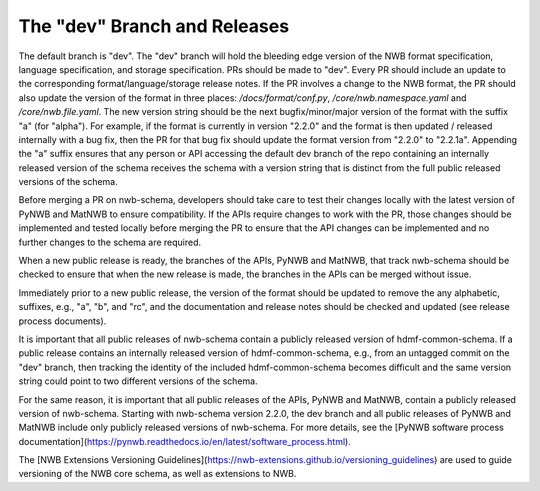 The "dev" Branch and Releases
=============================

The default branch is "dev". The "dev" branch will hold the bleeding edge version of the NWB format specification,
language specification, and storage specification. PRs should be made to "dev". Every PR should include an update to
the corresponding format/language/storage release notes. If the PR involves a change to the NWB format, the PR should
also update the version of the format in three places: `/docs/format/conf.py`, `/core/nwb.namespace.yaml` and
`/core/nwb.file.yaml`. The new version string should be the next bugfix/minor/major version of the format with the
suffix "a" (for "alpha"). For example, if the format is currently in version "2.2.0" and the format is then updated /
released internally with a bug fix, then the PR for that bug fix should update the format version from "2.2.0" to
"2.2.1a". Appending the "a" suffix ensures that any person or API accessing the default dev branch of the repo
containing an internally released version of the schema receives the schema with a version string that is distinct from
the full public released versions of the schema.

Before merging a PR on nwb-schema, developers should take care to test their changes locally with the latest version
of PyNWB and MatNWB to ensure compatibility. If the APIs require changes to work with the PR, those changes should be
implemented and tested locally before merging the PR to ensure that the API changes can be implemented and no further
changes to the schema are required.

When a new public release is ready, the branches of the APIs, PyNWB and MatNWB, that track nwb-schema should be checked
to ensure that when the new release is made, the branches in the APIs can be merged without issue.

Immediately prior to a new public release, the version of the format should be updated to remove the any alphabetic,
suffixes, e.g., "a", "b", and "rc", and the documentation and release notes should be checked and updated (see release
process documents).

It is important that all public releases of nwb-schema contain a publicly released version of hdmf-common-schema. If a
public release contains an internally released version of hdmf-common-schema, e.g., from an untagged commit on the "dev"
branch, then tracking the identity of the included hdmf-common-schema becomes difficult and the same version string
could point to two different versions of the schema.

For the same reason, it is important that all public releases of the APIs, PyNWB and MatNWB, contain a publicly
released version of nwb-schema. Starting with nwb-schema version 2.2.0, the dev branch and all public releases of PyNWB
and MatNWB include only publicly released versions of nwb-schema. For more details, see the
[PyNWB software process documentation](https://pynwb.readthedocs.io/en/latest/software_process.html).

The [NWB Extensions Versioning Guidelines](https://nwb-extensions.github.io/versioning_guidelines) are used to guide
versioning of the NWB core schema, as well as extensions to NWB.
